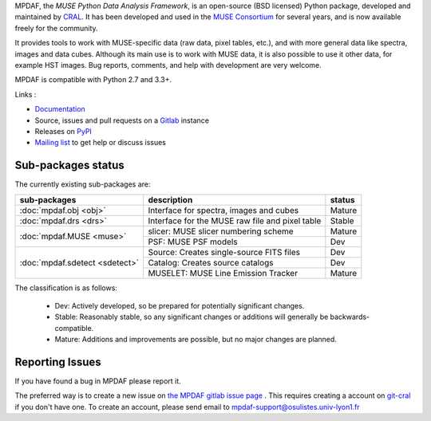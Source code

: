 MPDAF, the *MUSE Python Data Analysis Framework*, is an open-source (BSD
licensed) Python package, developed and maintained by `CRAL
<https://cral.univ-lyon1.fr/>`_.  It has been developed and used in the `MUSE
Consortium <http://muse-vlt.eu/science/>`_ for several years, and is now
available freely for the community.

It provides tools to work with MUSE-specific data (raw data, pixel tables,
etc.), and with more general data like spectra, images and data cubes. Although
its main use is to work with MUSE data, it is also possible to use it other
data, for example HST images.  Bug reports, comments, and help with development
are very welcome.

MPDAF is compatible with Python 2.7 and 3.3+.

Links :

- `Documentation <http://mpdaf.readthedocs.io/>`_
- Source, issues and pull requests on a
  `Gitlab <https://git-cral.univ-lyon1.fr/MUSE/mpdaf>`_ instance
- Releases on `PyPI <http://pypi.python.org/pypi/mpdaf>`_
- `Mailing list <mpdaf-support@osulistes.univ-lyon1.fr>`_ to get help or
  discuss issues

Sub-packages status
-------------------

The currently existing sub-packages are:

+--------------------------------+-------------------------------------------------+---------+
|  sub-packages                  | description                                     |  status |
+================================+=================================================+=========+
| :doc:`mpdaf.obj <obj>`         | Interface for spectra, images and cubes         | Mature  |
+--------------------------------+-------------------------------------------------+---------+
| :doc:`mpdaf.drs <drs>`         | Interface for the MUSE raw file and pixel table | Stable  |
+--------------------------------+-------------------------------------------------+---------+
| :doc:`mpdaf.MUSE <muse>`       | slicer: MUSE slicer numbering scheme            | Mature  |
|                                +-------------------------------------------------+---------+
|                                | PSF: MUSE PSF models                            | Dev     |
+--------------------------------+-------------------------------------------------+---------+
| :doc:`mpdaf.sdetect <sdetect>` | Source: Creates single-source FITS files        | Dev     |
|                                +-------------------------------------------------+---------+
|                                | Catalog: Creates source catalogs                | Dev     |
|                                +-------------------------------------------------+---------+
|                                | MUSELET: MUSE Line Emission Tracker             | Mature  |
+--------------------------------+-------------------------------------------------+---------+

The classification is as follows:

 - Dev: Actively developed, so be prepared for potentially significant changes.
 - Stable: Reasonably stable, so any significant changes or additions will
   generally be backwards-compatible.
 - Mature: Additions and improvements are possible, but no major changes are
   planned.

Reporting Issues
----------------

If you have found a bug in MPDAF please report it.

The preferred way is to create a new issue on `the MPDAF gitlab issue page
<https://git-cral.univ-lyon1.fr/MUSE/mpdaf/issues>`_ .  This requires creating
a account on `git-cral <https://git-cral.univ-lyon1.fr>`_ if you don't have
one.  To create an account, please send email to
`mpdaf-support@osulistes.univ-lyon1.fr
<mailto:mpdaf-support@osulistes.univ-lyon1.fr?subject=Account%20creation>`_
